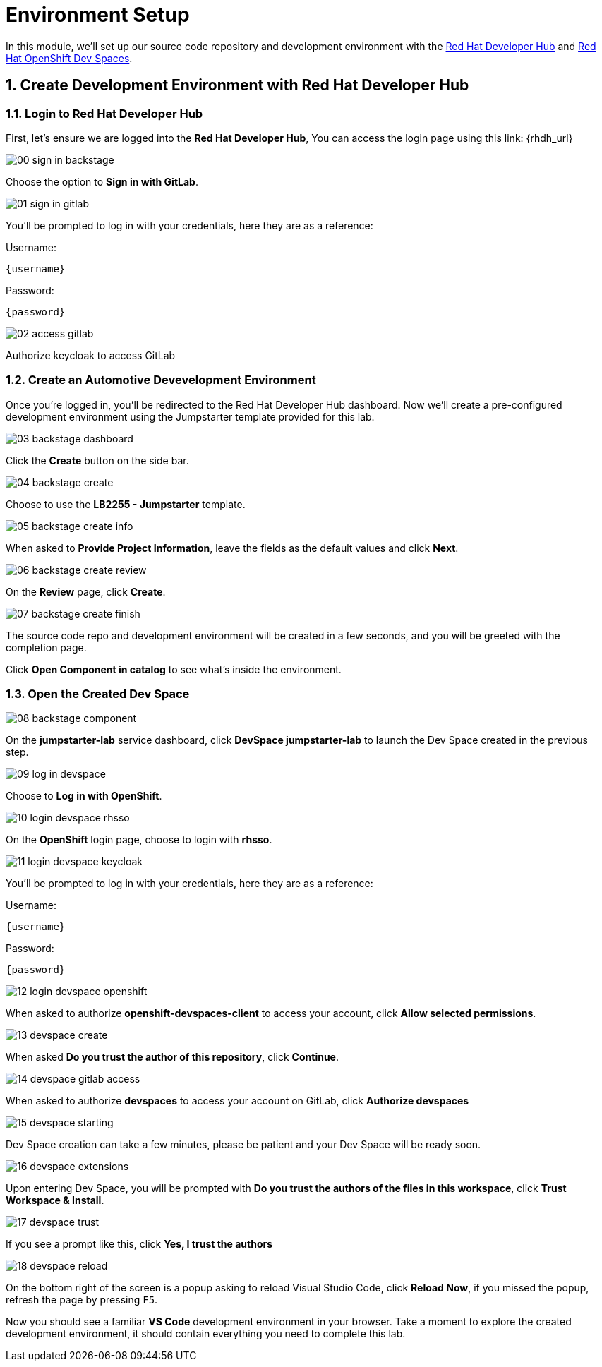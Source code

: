 = Environment Setup
:sectnums:

In this module, we’ll set up our source code repository and development environment with the https://developers.redhat.com/rhdh/overview[Red Hat Developer Hub] and https://developers.redhat.com/products/openshift-dev-spaces/overview[Red Hat OpenShift Dev Spaces].

== Create Development Environment with Red Hat Developer Hub

=== Login to Red Hat Developer Hub

First, let's ensure we are logged into the *Red Hat Developer Hub*, You can access the login page using this link: {rhdh_url}

image::setup/00-sign-in-backstage.png[]

Choose the option to *Sign in with GitLab*.

image::setup/01-sign-in-gitlab.png[]

You’ll be prompted to log in with your credentials, here they are as a reference:

Username:

[source,text,subs="+attributes"]
----
{username}
----

Password:

[source,text,subs="+attributes"]
----
{password}
----

image::setup/02-access-gitlab.png[]

Authorize keycloak to access GitLab

=== Create an Automotive Devevelopment Environment

Once you’re logged in, you’ll be redirected to the Red Hat Developer Hub dashboard. Now we’ll create a pre-configured development environment using the Jumpstarter template provided for this lab.

image::setup/03-backstage-dashboard.png[]

Click the *Create* button on the side bar.

image::setup/04-backstage-create.png[]

Choose to use the *LB2255 - Jumpstarter* template.

image::setup/05-backstage-create-info.png[]

When asked to *Provide Project Information*, leave the fields as the default values and click *Next*.

image::setup/06-backstage-create-review.png[]

On the *Review* page, click *Create*.

image::setup/07-backstage-create-finish.png[]

The source code repo and development environment will be created in a few seconds, and you will be greeted with the completion page.

Click *Open Component in catalog* to see what's inside the environment.

=== Open the Created Dev Space

image::setup/08-backstage-component.png[]

On the *jumpstarter-lab* service dashboard, click *DevSpace jumpstarter-lab* to launch the Dev Space created in the previous step.

image::setup/09-log-in-devspace.png[]

Choose to *Log in with OpenShift*.

image::setup/10-login-devspace-rhsso.png[]

On the *OpenShift* login page, choose to login with *rhsso*.

image::setup/11-login-devspace-keycloak.png[]

You’ll be prompted to log in with your credentials, here they are as a reference:

Username:

[source,text,subs="+attributes"]
----
{username}
----

Password:

[source,text,subs="+attributes"]
----
{password}
----

image::setup/12-login-devspace-openshift.png[]

When asked to authorize *openshift-devspaces-client* to access your account, click *Allow selected permissions*.

image::setup/13-devspace-create.png[]

When asked *Do you trust the author of this repository*, click *Continue*.

image::setup/14-devspace-gitlab-access.png[]

When asked to authorize *devspaces* to access your account on GitLab, click *Authorize devspaces*

image::setup/15-devspace-starting.png[]

Dev Space creation can take a few minutes, please be patient and your Dev Space will be ready soon.

image::setup/16-devspace-extensions.png[]

Upon entering Dev Space, you will be prompted with *Do you trust the authors of the files in this workspace*, click *Trust Workspace & Install*.

image::setup/17-devspace-trust.png[]

If you see a prompt like this, click *Yes, I trust the authors*

image::setup/18-devspace-reload.png[]

On the bottom right of the screen is a popup asking to reload Visual Studio Code, click *Reload Now*, if you missed the popup, refresh the page by pressing `F5`.

Now you should see a familiar *VS Code* development environment in your browser. Take a moment to explore the created development environment, it should contain everything you need to complete this lab.
